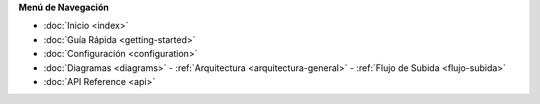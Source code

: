 .. This is a reusable menu component for all documentation pages

.. container:: sidebar-menu
   :name: sidebar-nav

   .. rst-class:: menu-title
   **Menú de Navegación**

   .. rst-class:: menu-items

   - :doc:`Inicio <index>`
   - :doc:`Guía Rápida <getting-started>`
   - :doc:`Configuración <configuration>`
   - :doc:`Diagramas <diagrams>`
     - :ref:`Arquitectura <arquitectura-general>`
     - :ref:`Flujo de Subida <flujo-subida>`
   - :doc:`API Reference <api>`

